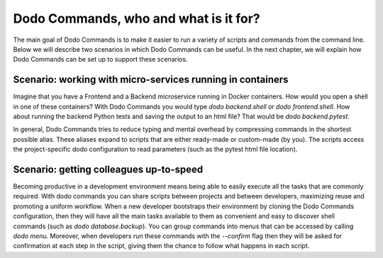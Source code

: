 Dodo Commands, who and what is it for?
======================================

The main goal of Dodo Commands is to make it easier to run a variety of scripts and commands from the command line. Below we will describe two scenarios in which Dodo Commands can be useful. In the next chapter, we will explain how Dodo Commands can be set up to support these scenarios.


Scenario: working with micro-services running in containers
-----------------------------------------------------------

Imagine that you have a Frontend and a Backend microservice running in Docker containers. How would you open a shell in one of these containers? With Dodo Commands you would type `dodo backend.shell` or `dodo frontend.shell`. How about running the backend Python tests and saving the output to an html file? That would be `dodo backend.pytest`.

In general, Dodo Commands tries to reduce typing and mental overhead by compressing commands in the shortest possible alias. These aliases expand to scripts that are either ready-made or custom-made (by you). The scripts access the project-specific dodo configuration to read parameters (such as the pytest html file location).


Scenario: getting colleagues up-to-speed
----------------------------------------

Becoming productive in a development environment means being able to easily execute all the tasks that are commonly required. With dodo commands you can share scripts between projects and between developers, maximizing reuse and promoting a uniform workflow. When a new developer bootstraps their environment by cloning the Dodo Commands configuration, then they will have all the main tasks available to them as convenient and easy to discover shell commands (such as `dodo database.backup`).
You can group commands into menus that can be accessed by calling `dodo menu`. Moreover, when developers run these commands with the `--confirm` flag then they will be asked for confirmation at each step in the script, giving them the chance to follow what happens in each script.